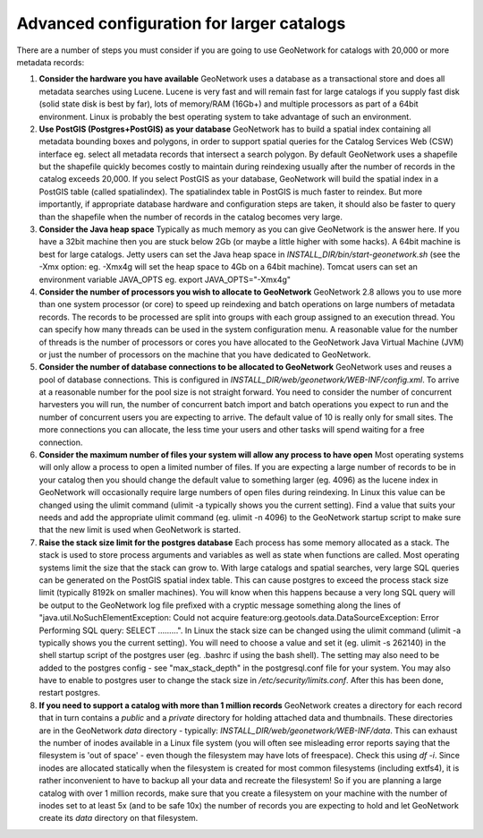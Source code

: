 
Advanced configuration for larger catalogs
==========================================

There are a number of steps you must consider if you are going to use GeoNetwork for catalogs with 20,000 or more metadata records:


#. **Consider the hardware you have available** GeoNetwork uses a database as a transactional store and does all metadata searches using Lucene. Lucene is very fast and will remain fast for large catalogs if you supply fast disk (solid state disk is best by far), lots of memory/RAM (16Gb+) and multiple processors as part of a 64bit environment. Linux is probably the best operating system to take advantage of such an environment.

#. **Use PostGIS (Postgres+PostGIS) as your database** GeoNetwork has to build a spatial index containing all metadata bounding boxes and polygons, in order to support spatial queries for the Catalog Services Web (CSW) interface eg. select all metadata records that intersect a search polygon. By default GeoNetwork uses a shapefile but the shapefile quickly becomes costly to maintain during reindexing usually after the number of records in the catalog exceeds 20,000. If you select PostGIS as your database, GeoNetwork will build the spatial index in a PostGIS table (called spatialindex). The spatialindex table in PostGIS is much faster to reindex. But more importantly, if appropriate database hardware and configuration steps are taken, it should also be faster to query than the shapefile when the number of records in the catalog becomes very large.

#. **Consider the Java heap space** Typically as much memory as you can give GeoNetwork is the answer here. If you have a 32bit machine then you are stuck below 2Gb (or maybe a little higher with some hacks). A 64bit machine is best for large catalogs. Jetty users can set the Java heap space in `INSTALL_DIR/bin/start-geonetwork.sh` (see the -Xmx option: eg. -Xmx4g will set the heap space to 4Gb on a 64bit machine). Tomcat users can set an environment variable JAVA_OPTS eg. export JAVA_OPTS="-Xmx4g"

#. **Consider the number of processors you wish to allocate to GeoNetwork** GeoNetwork 2.8 allows you to use more than one system processor (or core) to speed up reindexing and batch operations on large numbers of metadata records. The records to be processed are split into groups with each group assigned to an execution thread. You can specify how many threads can be used in the system configuration menu. A reasonable value for the number of threads is the number of processors or cores you have allocated to the GeoNetwork Java Virtual Machine (JVM) or just the number of processors on the machine that you have dedicated to GeoNetwork.

#. **Consider the number of database connections to be allocated to GeoNetwork** GeoNetwork uses and reuses a pool of database connections. This is configured in `INSTALL_DIR/web/geonetwork/WEB-INF/config.xml`. To arrive at a reasonable number for the pool size is not straight forward. You need to consider the number of concurrent harvesters you will run, the number of concurrent batch import and batch operations you expect to run and the number of concurrent users you are expecting to arrive. The default value of 10 is really only for small sites. The more connections you can allocate, the less time your users and other tasks will spend waiting for a free connection.

#. **Consider the maximum number of files your system will allow any process to have open** Most operating systems will only allow a process to open a limited number of files. If you are expecting a large number of records to be in your catalog then you should change the default value to something larger (eg. 4096) as the lucene index in GeoNetwork will occasionally require large numbers of open files during reindexing. In Linux this value can be changed using the ulimit command (ulimit -a typically shows you the current setting). Find a value that suits your needs and add the appropriate ulimit command (eg. ulimit -n 4096) to the GeoNetwork startup script to make sure that the new limit is used when GeoNetwork is started.

#. **Raise the stack size limit for the postgres database** Each process has some memory allocated as a stack. The stack is used to store process arguments and variables as well as state when functions are called. Most operating systems limit the size that the stack can grow to. With large catalogs and spatial searches, very large SQL queries can be generated on the PostGIS spatial index table. This can cause postgres to exceed the process stack size limit (typically 8192k on smaller machines). You will know when this happens because a very long SQL query will be output to the GeoNetwork log file prefixed with a cryptic message something along the lines of "java.util.NoSuchElementException: Could not acquire feature:org.geotools.data.DataSourceException: Error Performing SQL query: SELECT .........". In Linux the stack size can be changed using the ulimit command (ulimit -a typically shows you the current setting). You will need to choose a value and set it (eg. ulimit -s 262140) in the shell startup script of the postgres user (eg. .bashrc if using the bash shell). The setting may also need to be added to the postgres config - see "max_stack_depth" in the postgresql.conf file for your system. You may also have to enable to postgres user to change the stack size in `/etc/security/limits.conf`. After this has been done, restart postgres.

#. **If you need to support a catalog with more than 1 million records** GeoNetwork creates a directory for each record that in turn contains a `public` and a `private` directory for holding attached data and thumbnails. These directories are in the GeoNetwork `data` directory - typically: `INSTALL_DIR/web/geonetwork/WEB-INF/data`. This can exhaust the number of inodes available in a Linux file system (you will often see misleading error reports saying that the filesystem is 'out of space' - even though the filesystem may have lots of freespace). Check this using `df -i`. Since inodes are allocated statically when the filesystem is created for most common filesystems (including extfs4), it is rather inconvenient to have to backup all your data and recreate the filesystem! So if you are planning a large catalog with over 1 million records, make sure that you create a filesystem on your machine with the number of inodes set to at least 5x (and to be safe 10x) the number of records you are expecting to hold and let GeoNetwork create its `data` directory on that filesystem.

